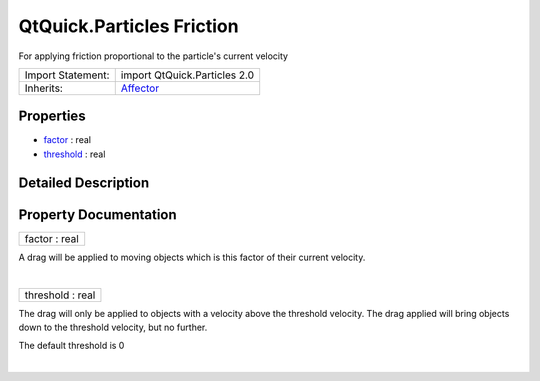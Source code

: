 .. _sdk_qtquick_particles_friction:
QtQuick.Particles Friction
==========================

For applying friction proportional to the particle's current velocity

+--------------------------------------+--------------------------------------+
| Import Statement:                    | import QtQuick.Particles 2.0         |
+--------------------------------------+--------------------------------------+
| Inherits:                            | `Affector </sdk/apps/qml/QtQuick/Par |
|                                      | ticles.Affector/>`_                  |
+--------------------------------------+--------------------------------------+

Properties
----------

-  `factor </sdk/apps/qml/QtQuick/Particles.Friction/_factor-prop>`_ 
   : real
-  `threshold </sdk/apps/qml/QtQuick/Particles.Friction/_threshold-prop>`_ 
   : real

Detailed Description
--------------------

Property Documentation
----------------------

.. _sdk_qtquick_particles_friction_factor-prop:

+--------------------------------------------------------------------------+
|        \ factor : real                                                   |
+--------------------------------------------------------------------------+

A drag will be applied to moving objects which is this factor of their
current velocity.

| 

.. _sdk_qtquick_particles_friction_threshold-prop:

+--------------------------------------------------------------------------+
|        \ threshold : real                                                |
+--------------------------------------------------------------------------+

The drag will only be applied to objects with a velocity above the
threshold velocity. The drag applied will bring objects down to the
threshold velocity, but no further.

The default threshold is 0

| 
